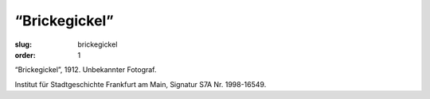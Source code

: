 “Brickegickel”
==============

:slug: brickegickel
:order: 1

“Brickegickel”, 1912. Unbekannter Fotograf.

.. class:: source

    Institut für Stadtgeschichte Frankfurt am Main, Signatur S7A Nr. 1998-16549.
